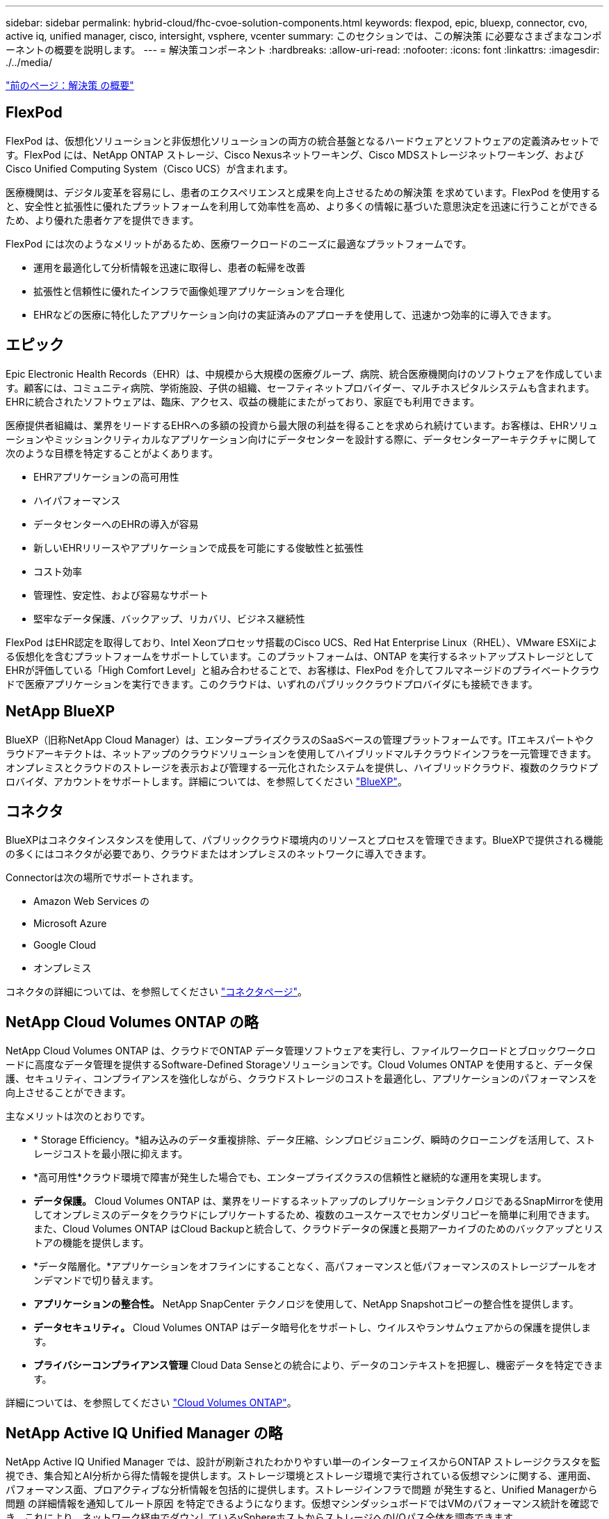 ---
sidebar: sidebar 
permalink: hybrid-cloud/fhc-cvoe-solution-components.html 
keywords: flexpod, epic, bluexp, connector, cvo, active iq, unified manager, cisco, intersight, vsphere, vcenter 
summary: このセクションでは、この解決策 に必要なさまざまなコンポーネントの概要を説明します。 
---
= 解決策コンポーネント
:hardbreaks:
:allow-uri-read: 
:nofooter: 
:icons: font
:linkattrs: 
:imagesdir: ./../media/


link:fhc-cvoe-solution-overview.html["前のページ：解決策 の概要"]



== FlexPod

FlexPod は、仮想化ソリューションと非仮想化ソリューションの両方の統合基盤となるハードウェアとソフトウェアの定義済みセットです。FlexPod には、NetApp ONTAP ストレージ、Cisco Nexusネットワーキング、Cisco MDSストレージネットワーキング、およびCisco Unified Computing System（Cisco UCS）が含まれます。

医療機関は、デジタル変革を容易にし、患者のエクスペリエンスと成果を向上させるための解決策 を求めています。FlexPod を使用すると、安全性と拡張性に優れたプラットフォームを利用して効率性を高め、より多くの情報に基づいた意思決定を迅速に行うことができるため、より優れた患者ケアを提供できます。

FlexPod には次のようなメリットがあるため、医療ワークロードのニーズに最適なプラットフォームです。

* 運用を最適化して分析情報を迅速に取得し、患者の転帰を改善
* 拡張性と信頼性に優れたインフラで画像処理アプリケーションを合理化
* EHRなどの医療に特化したアプリケーション向けの実証済みのアプローチを使用して、迅速かつ効率的に導入できます。




== エピック

Epic Electronic Health Records（EHR）は、中規模から大規模の医療グループ、病院、統合医療機関向けのソフトウェアを作成しています。顧客には、コミュニティ病院、学術施設、子供の組織、セーフティネットプロバイダー、マルチホスピタルシステムも含まれます。EHRに統合されたソフトウェアは、臨床、アクセス、収益の機能にまたがっており、家庭でも利用できます。

医療提供者組織は、業界をリードするEHRへの多額の投資から最大限の利益を得ることを求められ続けています。お客様は、EHRソリューションやミッションクリティカルなアプリケーション向けにデータセンターを設計する際に、データセンターアーキテクチャに関して次のような目標を特定することがよくあります。

* EHRアプリケーションの高可用性
* ハイパフォーマンス
* データセンターへのEHRの導入が容易
* 新しいEHRリリースやアプリケーションで成長を可能にする俊敏性と拡張性
* コスト効率
* 管理性、安定性、および容易なサポート
* 堅牢なデータ保護、バックアップ、リカバリ、ビジネス継続性


FlexPod はEHR認定を取得しており、Intel Xeonプロセッサ搭載のCisco UCS、Red Hat Enterprise Linux（RHEL）、VMware ESXiによる仮想化を含むプラットフォームをサポートしています。このプラットフォームは、ONTAP を実行するネットアップストレージとしてEHRが評価している「High Comfort Level」と組み合わせることで、お客様は、FlexPod を介してフルマネージドのプライベートクラウドで医療アプリケーションを実行できます。このクラウドは、いずれのパブリッククラウドプロバイダにも接続できます。



== NetApp BlueXP

BlueXP（旧称NetApp Cloud Manager）は、エンタープライズクラスのSaaSベースの管理プラットフォームです。ITエキスパートやクラウドアーキテクトは、ネットアップのクラウドソリューションを使用してハイブリッドマルチクラウドインフラを一元管理できます。オンプレミスとクラウドのストレージを表示および管理する一元化されたシステムを提供し、ハイブリッドクラウド、複数のクラウドプロバイダ、アカウントをサポートします。詳細については、を参照してください https://docs.netapp.com/us-en/cloud-manager-family/index.html["BlueXP"^]。



== コネクタ

BlueXPはコネクタインスタンスを使用して、パブリッククラウド環境内のリソースとプロセスを管理できます。BlueXPで提供される機能の多くにはコネクタが必要であり、クラウドまたはオンプレミスのネットワークに導入できます。

Connectorは次の場所でサポートされます。

* Amazon Web Services の
* Microsoft Azure
* Google Cloud
* オンプレミス


コネクタの詳細については、を参照してください https://docs.netapp.com/us-en/cloud-manager-setup-admin/concept-connectors.html["コネクタページ"^]。



== NetApp Cloud Volumes ONTAP の略

NetApp Cloud Volumes ONTAP は、クラウドでONTAP データ管理ソフトウェアを実行し、ファイルワークロードとブロックワークロードに高度なデータ管理を提供するSoftware-Defined Storageソリューションです。Cloud Volumes ONTAP を使用すると、データ保護、セキュリティ、コンプライアンスを強化しながら、クラウドストレージのコストを最適化し、アプリケーションのパフォーマンスを向上させることができます。

主なメリットは次のとおりです。

* * Storage Efficiency。*組み込みのデータ重複排除、データ圧縮、シンプロビジョニング、瞬時のクローニングを活用して、ストレージコストを最小限に抑えます。
* *高可用性*クラウド環境で障害が発生した場合でも、エンタープライズクラスの信頼性と継続的な運用を実現します。
* *データ保護。* Cloud Volumes ONTAP は、業界をリードするネットアップのレプリケーションテクノロジであるSnapMirrorを使用してオンプレミスのデータをクラウドにレプリケートするため、複数のユースケースでセカンダリコピーを簡単に利用できます。また、Cloud Volumes ONTAP はCloud Backupと統合して、クラウドデータの保護と長期アーカイブのためのバックアップとリストアの機能を提供します。
* *データ階層化。*アプリケーションをオフラインにすることなく、高パフォーマンスと低パフォーマンスのストレージプールをオンデマンドで切り替えます。
* *アプリケーションの整合性。* NetApp SnapCenter テクノロジを使用して、NetApp Snapshotコピーの整合性を提供します。
* *データセキュリティ。* Cloud Volumes ONTAP はデータ暗号化をサポートし、ウイルスやランサムウェアからの保護を提供します。
* *プライバシーコンプライアンス管理* Cloud Data Senseとの統合により、データのコンテキストを把握し、機密データを特定できます。


詳細については、を参照してください https://docs.netapp.com/us-en/cloud-manager-cloud-volumes-ontap/["Cloud Volumes ONTAP"^]。



== NetApp Active IQ Unified Manager の略

NetApp Active IQ Unified Manager では、設計が刷新されたわかりやすい単一のインターフェイスからONTAP ストレージクラスタを監視でき、集合知とAI分析から得た情報を提供します。ストレージ環境とストレージ環境で実行されている仮想マシンに関する、運用面、パフォーマンス面、プロアクティブな分析情報を包括的に提供します。ストレージインフラで問題 が発生すると、Unified Managerから問題 の詳細情報を通知してルート原因 を特定できるようになります。仮想マシンダッシュボードではVMのパフォーマンス統計を確認でき、これにより、ネットワーク経由でダウンしているvSphereホストからストレージへのI/Oパス全体を調査できます。

一部のイベントには、問題 を修正するための対応策も用意されています。問題が発生したときにEメールやSNMPトラップで通知されるように、イベントにカスタムアラートを設定できます。Active IQ Unified Manager を使用すると、容量と使用状況の傾向を予測してユーザのストレージ要件を計画できます。これにより、問題が発生する前に対処できるようになり、長期的に新たな問題につながる可能性のある、短期的な事後的な判断を回避できます。

詳細については、を参照してください https://docs.netapp.com/us-en/active-iq-unified-manager/["Active IQ Unified Manager"^]。



== Cisco Intersightの

Cisco Intersightは、従来のアプリケーションやクラウドネイティブなインフラに向けて、インテリジェントな自動化、オブザーバビリティ、最適化を実現するSaaSプラットフォームです。このプラットフォームは、ITチームの変化を促進し、ハイブリッドクラウド向けに設計された運用モデルを提供します。Cisco Intersightには、次のようなメリットがあります。

* *迅速な提供。* Intersightは、アジャイルベースのソフトウェア開発モデルにより、頻繁な更新と継続的なイノベーションにより、クラウドまたはお客様のデータセンターからサービスとして提供されます。このようにして、お客様は重要なビジネスニーズのサポートに集中できます。
* *運用の簡易化。* Intersightは、SaaSで提供される単一のセキュアなツールと共通のインベントリ、認証、APIを使用してフルスタックとすべての場所で機能し、チーム間のサイロを解消することで、運用を簡易化します。これにより、オンプレミスの物理サーバとハイパーバイザー、VM、Kubernetes、サーバレス、自動化、 オンプレミスとパブリッククラウドの両方で最適化とコスト管理を実現します。
* *継続的な最適化。*すべてのレイヤおよびCisco TACが提供するCisco Intersightのインテリジェンスを使用して、環境を継続的に最適化できます。このインテリジェンスは推奨される自動化可能なアクションに変換されるため、ワークロードの移動や物理サーバの健全性の監視から、使用するパブリッククラウドのコスト削減の推奨まで、あらゆる変更にリアルタイムで適応できます。


Cisco Intersightには、UCSM Managed Mode（UMM）とIntersight Managed Mode（IMM）という2つの管理操作モードがあります。ファブリックインターコネクトの初期セットアップ時に、ファブリック接続Cisco UCSシステムのネイティブUCSM Managed Mode（UMM）またはIntersight Managed Mode（IMM）を選択できます。この解決策 では、ネイティブIMMが使用されます。次の図は、Cisco Intersightダッシュボードを示しています。

image:fhc-cvoe-image3.png["このスクリーンショットは、Cisco Intersightダッシュボードの[Servers]ページを示しています。"]



== VMware vSphere 7.0

VMware vSphereは、大規模なインフラストラクチャ（CPU、ストレージ、ネットワークなど）をシームレスで汎用性の高い動的な運用環境として包括的に管理するための仮想化プラットフォームです。個 々 のマシンを管理する従来のオペレーティングシステムとは異なり、VMware vSphereはデータセンター全体のインフラストラクチャを集約して、必要なアプリケーションに迅速かつ動的に割り当てることができるリソースを備えた単一のパワーハウスを作成します。

VMware vSphereとそのコンポーネントの詳細については、を参照してください https://www.vmware.com/products/vsphere.html["VMware vSphere の場合"^]。



== VMware vCenter Server の各機能を使用し

VMware vCenter Serverでは、1つのコンソールからすべてのホストとVMを統合的に管理でき、クラスタ、ホスト、およびVMのパフォーマンス監視を集約できます。VMware vCenter Serverを使用すると、管理者は、コンピューティングクラスタ、ホスト、VM、ストレージ、ゲストOS、 仮想インフラストラクチャのその他の重要なコンポーネントVMware vCenterは、VMware vSphere環境で使用できる豊富な機能を管理します。

詳細については、を参照してください https://www.vmware.com/products/vcenter.html["VMware vCenter"^]。



== ハードウェアおよびソフトウェアのリビジョン

このハイブリッドクラウド解決策 は、で定義されている、サポート対象のバージョンのソフトウェア、ファームウェア、ハードウェアを実行している任意のFlexPod 環境に拡張できます http://support.netapp.com/matrix/["NetApp Interoperability Matrix Tool で確認できます"^]、 https://ucshcltool.cloudapps.cisco.com/public/["UCSハードウェアおよびソフトウェアの互換性"^]および https://www.vmware.com/resources/compatibility/search.php["VMware Compatibility Guide 』を参照してください"^]。

次の表に、オンプレミスのFlexPod ハードウェアとソフトウェアのリビジョンを示します。

|===
| コンポーネント | プロダクト | バージョン 


| コンピューティング | Cisco UCS X210c M6 | 5.0（1b） 


|  | Cisco UCSファブリックインターコネクト6454 | 4.2（2a） 


| ネットワーク | Cisco Nexus 9336C-FX2 NX-OS | 9.3（9） 


| ストレージ | NetApp AFF A400 | ONTAP 9.11.1P2 


|  | NetApp ONTAP Tools for VMware vSphere の略 | 9.11 


|  | NetApp NFS Plug-in for VMware VAAI | "2.0" 


|  | NetApp Active IQ Unified Manager の略 | 9.11P1 


| ソフトウェア | VMware vSphere の場合 | 7.0（U3） 


|  | VMware ESXi nenic イーサネットドライバ | 1.0.35.0 


|  | VMware vCenter Applianceの略 | バージョン7.0.3 


|  | Cisco Intersight Assist仮想アプライアンス | 1.0.9-342 
|===
次の表に、NetApp BlueXPとCloud Volumes ONTAP のバージョンを示します。

|===
| ベンダー | プロダクト | バージョン 


| ネットアップ | BlueXP | 3.9.24 


|  | Cloud Volumes ONTAP | ONTAP 9.11 
|===
link:fhc-cvoe-installation-and-configuration.html["次の記事：インストールと設定"]

